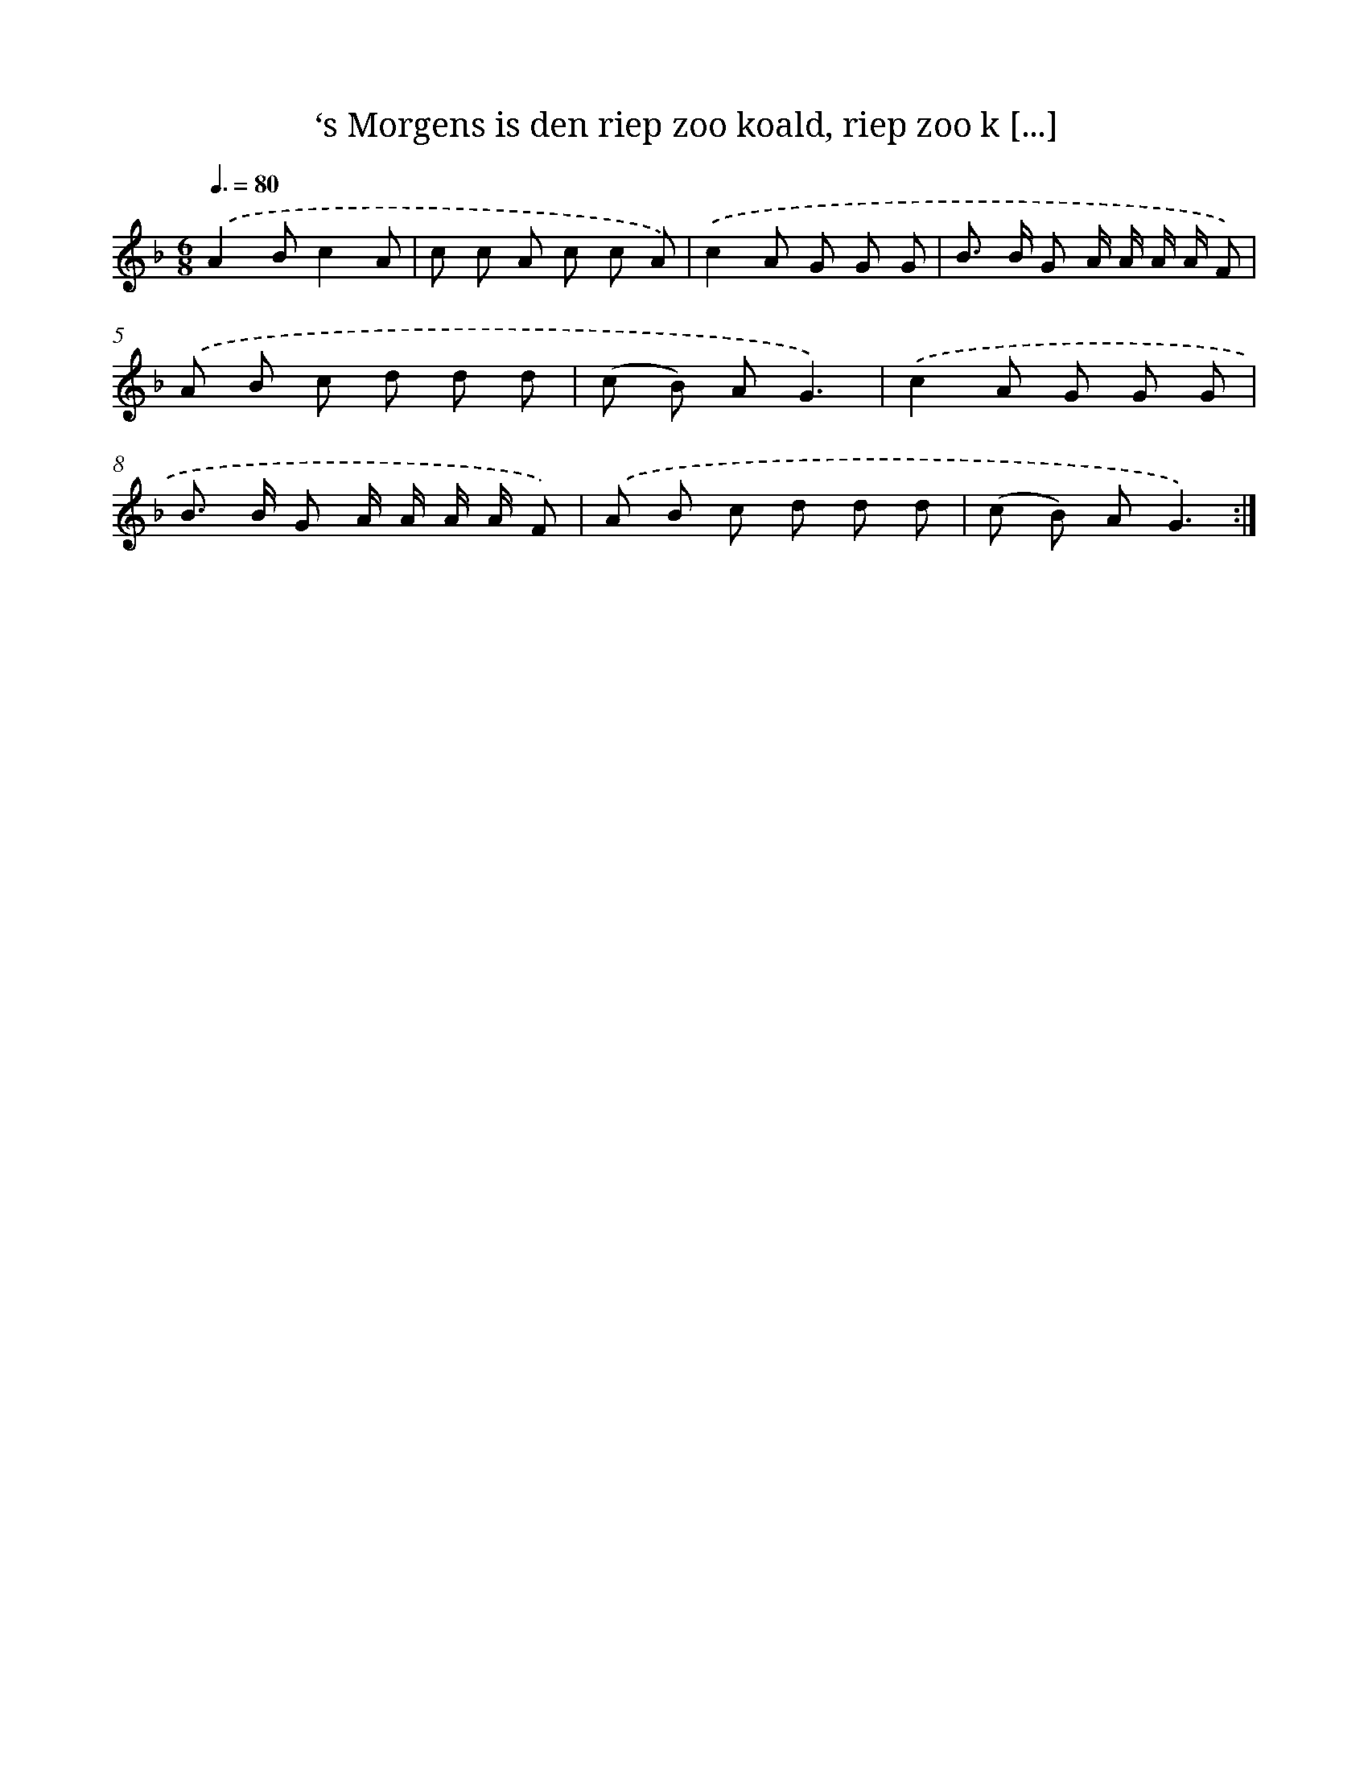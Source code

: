 X: 10488
T: ‘s Morgens is den riep zoo koald, riep zoo k [...]
%%abc-version 2.0
%%abcx-abcm2ps-target-version 5.9.1 (29 Sep 2008)
%%abc-creator hum2abc beta
%%abcx-conversion-date 2018/11/01 14:37:06
%%humdrum-veritas 3773963687
%%humdrum-veritas-data 1161306410
%%continueall 1
%%barnumbers 0
L: 1/8
M: 6/8
Q: 3/8=80
K: F clef=treble
.('A2Bc2A |
c c A c c A) |
.('c2A G G G |
B> B G A/ A/ A/ A/ F) |
.('A B c d d d |
(c B) AG3) |
.('c2A G G G |
B> B G A/ A/ A/ A/ F) |
.('A B c d d d |
(c B) AG3) :|]
